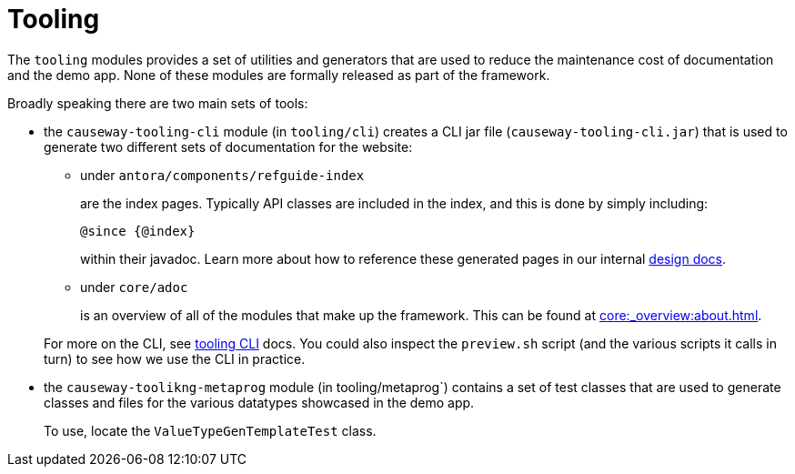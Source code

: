= Tooling

:Notice: Licensed to the Apache Software Foundation (ASF) under one or more contributor license agreements. See the NOTICE file distributed with this work for additional information regarding copyright ownership. The ASF licenses this file to you under the Apache License, Version 2.0 (the "License"); you may not use this file except in compliance with the License. You may obtain a copy of the License at. http://www.apache.org/licenses/LICENSE-2.0 . Unless required by applicable law or agreed to in writing, software distributed under the License is distributed on an "AS IS" BASIS, WITHOUT WARRANTIES OR  CONDITIONS OF ANY KIND, either express or implied. See the License for the specific language governing permissions and limitations under the License.

The `tooling` modules provides a set of utilities and generators that are used to reduce the maintenance cost of documentation and the demo app.
None of these modules are formally released as part of the framework.

Broadly speaking there are two main sets of tools:

* the `causeway-tooling-cli` module (in `tooling/cli`) creates a CLI jar file (`causeway-tooling-cli.jar`) that is used to generate two different sets of documentation for the website:

** under `antora/components/refguide-index`
+
are the index pages.
Typically API classes are included in the index, and this is done by simply including:
+
[source]
----
@since {@index}
----
+
within their javadoc.
Learn more about how to reference these generated pages in our internal xref:core::about.adoc#generated-index[design docs].

** under `core/adoc`
+
is an overview of all of the modules that make up the framework.
This can be found at xref:core:_overview:about.adoc[].

+
For more on the CLI, see xref:tooling:tooling-cli:about.adoc[tooling CLI] docs.
You could also inspect the `preview.sh` script (and the various scripts it calls in turn) to see how we use the CLI in practice.

* the `causeway-toolikng-metaprog` module (in tooling/metaprog`) contains a set of test classes that are used to generate classes and files for the various datatypes showcased in the demo app.
+
To use, locate the `ValueTypeGenTemplateTest` class.



